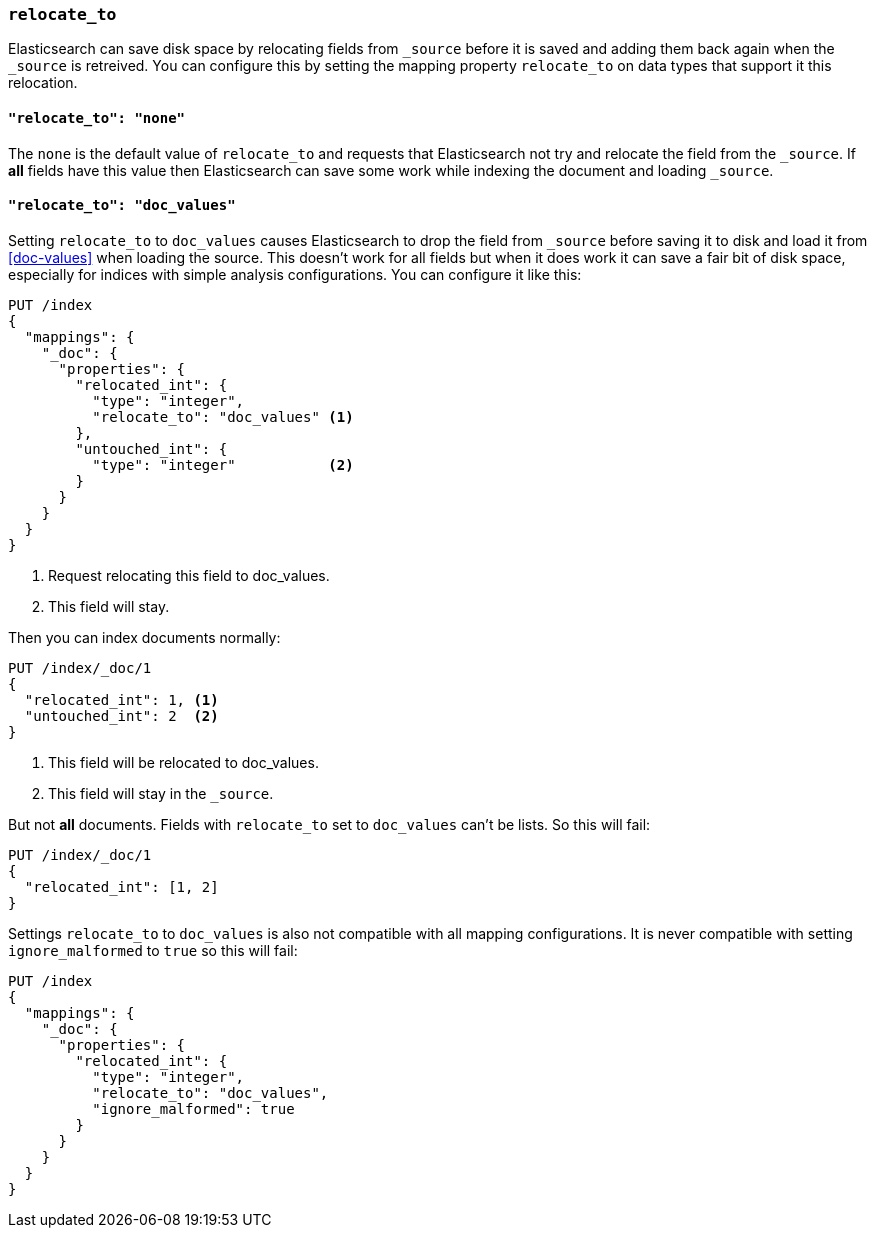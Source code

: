 [[relocate_to]]
=== `relocate_to`

Elasticsearch can save disk space by relocating fields from `_source` before
it is saved and adding them back again when the `_source` is retreived. You
can configure this by setting the mapping property `relocate_to` on data types
that support it this relocation.

==== `"relocate_to": "none"`

The `none` is the default value of `relocate_to` and requests that
Elasticsearch not try and relocate the field from the `_source`. If *all*
fields have this value then Elasticsearch can save some work while indexing
the document and loading `_source`.

==== `"relocate_to": "doc_values"`

Setting `relocate_to` to `doc_values` causes Elasticsearch to drop the field
from `_source` before saving it to disk and load it from <<doc-values>> when
loading the source. This doesn't work for all fields but when it does work it
can save a fair bit of disk space, especially for indices with simple analysis
configurations. You can configure it like this:

[source,js]
--------------------------------------------------
PUT /index
{
  "mappings": {
    "_doc": {
      "properties": {
        "relocated_int": {
          "type": "integer",
          "relocate_to": "doc_values" <1>
        },
        "untouched_int": {
          "type": "integer"           <2>
        }
      }
    }
  }
}
--------------------------------------------------
// CONSOLE

<1> Request relocating this field to doc_values.
<2> This field will stay.

Then you can index documents normally:

[source,js]
--------------------------------------------------
PUT /index/_doc/1
{
  "relocated_int": 1, <1>
  "untouched_int": 2  <2>
}
--------------------------------------------------
// CONSOLE
// TEST[continued]

<1> This field will be relocated to doc_values.
<2> This field will stay in the `_source`.

But not *all* documents. Fields with `relocate_to` set to `doc_values` can't
be lists. So this will fail:

[source,js]
--------------------------------------------------
PUT /index/_doc/1
{
  "relocated_int": [1, 2]
}
--------------------------------------------------
// CONSOLE
// TEST[continued]
// TEST[catch:bad_request]

Settings `relocate_to` to `doc_values` is also not compatible with all mapping
configurations. It is never compatible with setting `ignore_malformed` to
`true` so this will fail:

[source,js]
--------------------------------------------------
PUT /index
{
  "mappings": {
    "_doc": {
      "properties": {
        "relocated_int": {
          "type": "integer",
          "relocate_to": "doc_values",
          "ignore_malformed": true
        }
      }
    }
  }
}
--------------------------------------------------
// CONSOLE
// TEST[catch:bad_request]
